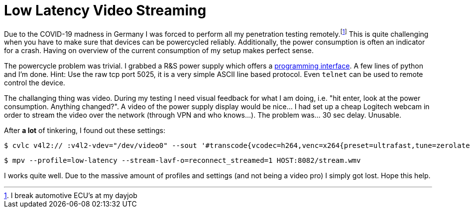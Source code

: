 = Low Latency Video Streaming

Due to the COVID-19 madness in Germany I was forced to perform all my penetration testing remotely.footnote:[I break automotive ECU's at my dayjob]
This is quite challenging when you have to make sure that devices can be powercycled reliably.
Additionally, the power consumption is often an indicator for a crash.
Having on overview of the current consumption of my setup makes perfect sense.

The powercycle problem was trivial.
I grabbed a R&S power supply which offers a https://cdn.rohde-schwarz.com/pws/dl_downloads/dl_common_library/dl_manuals/gb_1/h/hmc804x/HMC804x_SCPI_ProgrammersManual_en_02.pdf[programming interface].
A few lines of python and I'm done.
Hint: Use the raw tcp port 5025, it is a very simple ASCII line based protocol.
Even `telnet` can be used to remote control the device.

The challanging thing was video.
During my testing I need visual feedback for what I am doing, i.e. "hit enter, look at the power consumption. Anything changed?".
A video of the power supply display would be nice…
I had set up a cheap Logitech webcam in order to stream the video over the network (through VPN and who knows…).
The problem was… 30 sec delay.
Unusable.

After *a lot* of tinkering, I found out these settings:

[on the server]
----
$ cvlc v4l2:// :v4l2-vdev="/dev/video0" --sout '#transcode{vcodec=h264,venc=x264{preset=ultrafast,tune=zerolatency,intra-refresh,lookahead=10,keyint=15},scale=auto,ab=128}:std{access=http{mime=video/x-ms-wmv},dst=:8082/stream.wmv}'  -v --no-sout-audio
----

[on the client]
----
$ mpv --profile=low-latency --stream-lavf-o=reconnect_streamed=1 HOST:8082/stream.wmv
----

I works quite well.
Due to the massive amount of profiles and settings (and not being a video pro) I simply got lost.
Hope this help.
